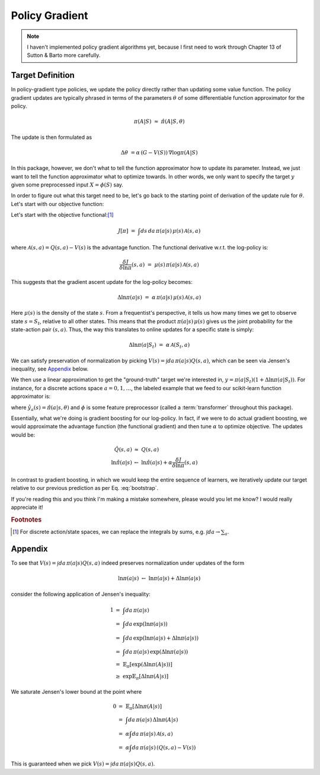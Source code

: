 Policy Gradient
===============

.. note::

    I haven't implemented policy gradient algorithms yet, because I first need
    to work through Chapter 13 of Sutton & Barto more carefully.


Target Definition
-----------------

In policy-gradient type policies, we update the policy directly rather than
updating some value function. The policy gradient updates are typically phrased
in terms of the parameters :math:`\theta` of some differentiable function
approximator for the policy.

.. math::

    \pi(A|S)\ \approx\ \hat{\pi}(A|S,\theta)

The update is then formulated as

.. math::

    \Delta\theta\ = \alpha\,\left(G - V(S)\right)\,\nabla \log\pi(A|S)

In this package, however, we don't what to tell the function approximator how
to update its parameter. Instead, we just want to tell the function
approximator what to optimize towards. In other words, we only want to specify
the target :math:`y` given some preprocessed input :math:`X = \phi(S)` say.

In order to figure out what this target need to be, let's go back to the
starting point of derivation of the update rule for :math:`\theta`. Let's start
with our objective function:


Let's start with the objective functional:[#sumsandintegrals]_

.. math::

    J[\pi]\ =\ \int ds\,da\,\pi(a|s)\,\mu(s)\,\mathcal{A}(s,a)


where :math:`\mathcal{A}(s,a)=Q(s,a) - V(s)` is the advantage function. The
functional derivative w.r.t. the log-policy is:

.. math::

    \frac{\delta J}{\delta\ln\pi}(s,a)\ =\ \mu(s)\,\pi(a|s)\,\mathcal{A}(s,a)


This suggests that the gradient ascent update for the log-policy becomes:

.. math::

    \Delta\ln\pi(a|s)\ =\ \alpha\,\pi(a|s)\,\mu(s)\,\mathcal{A}(s,a)

Here :math:`\mu(s)` is the density of the state :math:`s`. From a frequentist's
perspective, it tells us how many times we get to observe state :math:`s=S_t`,
relative to all other states. This means that the product
:math:`\pi(a|s)\,\mu(s)` gives us the joint probability for the state-action
pair :math:`(s,a)`. Thus, the way this translates to online updates for a
specific state is simply:

.. math::

    \Delta\ln\pi(a|S_t)\ =\ \alpha\,\mathcal{A}(S_t,a)

We can satisfy preservation of normalization by picking :math:`V(s)=\int
da\,\pi(a|s)Q(s,a)`, which can be seen via Jensen's inequality, see `Appendix`_
below.


We then use a linear approximation to get the "ground-truth" target we're
interested in, :math:`y=\pi(a|S_t)(1+ \Delta\ln\pi(a|S_t))`. For instance, for
a discrete actions space :math:`a=0,1,\dots`, the labeled example that we feed
to our scikit-learn function approximator is:

.. math::
    :label: bootstrap

    X\ &=\ \phi(S_t)\\
    \qquad y_a\ &=\ \hat{y}_a(S_t)\left(1 + \alpha\,\mathcal{A}(S_t,a)\right)

where :math:`\hat{y}_a(s)=\hat{\pi}(a|s,\theta)` and :math:`\phi` is some
feature preprocessor (called a :term:`transformer` throughout this package).

Essentially, what we're doing is gradient boosting for our log-policy. In fact,
if we were to do actual gradient boosting, we would approximate the advantage
function (the functional gradient) and then tune :math:`\alpha` to optimize
objective. The updates would be:

.. math::

    \hat{Q}(s,a)\ &\approx\ Q(s,a) \\
    \ln\hat{\pi}(a|s)\ &\leftarrow\ \ln\hat{\pi}(a|s) + \alpha \frac{\delta J}{\delta\ln\pi}(s,a)


In contrast to gradient boosting, in which we would keep the entire sequence of
learners, we iteratively update our target relative to our previous prediction
as per Eq. :eq:`bootstrap`.


If you're reading this and you think I'm making a mistake somewhere, please
would you let me know? I would really appreciate it!


.. rubric:: Footnotes

.. [#sumsandintegrals]

    For discrete action/state spaces, we can replace the integrals by sums,
    e.g. :math:`\int da \to \sum_a`.


Appendix
--------

To see that :math:`V(s)=\int da\,\pi(a|s)Q(s,a)` indeed preserves
normalization under updates of the form

.. math::

    \ln\pi(a|s)\ \leftarrow\ \ln\pi(a|s) + \Delta\ln\pi(a|s)

consider the following application of Jensen's inequality:

.. math::

    1\ &=\ \int da\,\pi(a|s) \\
     \ &=\ \int da\,\exp\left( \ln\pi(a|s) \right) \\
     \ &=\ \int da\,\exp\left( \ln\pi(a|s) + \Delta\ln\pi(a|s) \right) \\
     \ &=\ \int da\,\pi(a|s)\,\exp\left( \Delta\ln\pi(a|s) \right) \\
     \ &=\ \mathbb{E}_\pi\left[\exp\left(\Delta\ln\pi(A|s)\right)\right] \\
     \ &\geq\ \exp\mathbb{E}_\pi\left[\Delta\ln\pi(A|s)\right]

We saturate Jensen's lower bound at the point where

.. math::

    0\ &=\ \mathbb{E}_\pi\left[\Delta\ln\pi(A|s)\right]\\
     \ &=\ \int da\,\pi(a|s)\,\Delta\ln\pi(A|s) \\
     \ &=\ \alpha\int da\,\pi(a|s)\,\mathcal{A}(s,a) \\
     \ &=\ \alpha\int da\,\pi(a|s)\,\left(Q(s,a) - V(s)\right)

This is guaranteed when we pick :math:`V(s)=\int da\,\pi(a|s)Q(s,a)`.
